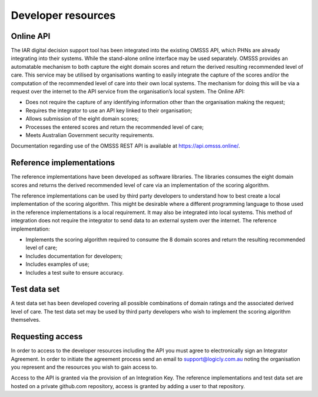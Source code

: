 Developer resources
===================

Online API
^^^^^^^^^^

The IAR digital decision support tool has been integrated into the existing
OMSSS API, which PHNs are already integrating into their systems. While the
stand-alone online interface may be used separately. OMSSS provides an
automatable mechanism to both capture the eight domain scores and return
the derived resulting recommended level of care. This service may be utilised
by organisations wanting to easily integrate the capture of the scores and/or
the computation of the recommended level of care into their own local systems.
The mechanism for doing this will be via a request over the internet to the API
service from the organisation’s local system. The Online API:

* Does not require the capture of any identifying information other than the
  organisation making the request;
* Requires the integrator to use an API key linked to their organisation;
* Allows submission of the eight domain scores;
* Processes the entered scores and return the recommended level of care;
* Meets Australian Government security requirements.

Documentation regarding use of the OMSSS REST API is available at
https://api.omsss.online/.

Reference implementations
^^^^^^^^^^^^^^^^^^^^^^^^^
The reference implementations have been developed as software libraries. The
libraries consumes the eight domain scores and returns the derived recommended
level of care via an implementation of the scoring algorithm.

The reference implementations can be used by third party developers to
understand how to best create a local implementation of the scoring algorithm.
This might be desirable where a different programming language to those used in
the reference implementations is a local requirement. It may also be
integrated into local systems. This method of integration does not require the
integrator to send data to an external system over the internet. The reference
implementation:

* Implements the scoring algorithm required to consume the 8 domain scores and
  return the resulting recommended level of care;
* Includes documentation for developers;
* Includes examples of use;
* Includes a test suite to ensure accuracy.

Test data set
^^^^^^^^^^^^^
A test data set has been developed covering all possible combinations of domain
ratings and the associated derived level of care. The test data set may be used
by third party developers who wish to implement the scoring algorithm
themselves.

Requesting access
^^^^^^^^^^^^^^^^^
In order to access to the developer resources including the API you must agree
to electronically sign an Integrator Agreement. In order to initiate the
agreement process send an email to support@logicly.com.au noting the
organisation you represent and the resources you wish to gain access to.

Access to the API is granted via the provision of an Integration Key. The
reference implementations and test data set are hosted on a private github.com
repository, access is granted by adding a user to that repository.

